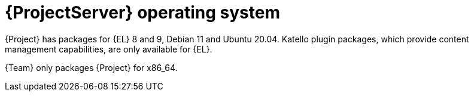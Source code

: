 [id="ProjectServer-Operating-System_{context}"]
= {ProjectServer} operating system

{Project} has packages for {EL} 8 and 9, Debian 11 and Ubuntu 20.04.
Katello plugin packages, which provide content management capabilities, are only available for {EL}.

{Team} only packages {Project} for x86_64.
